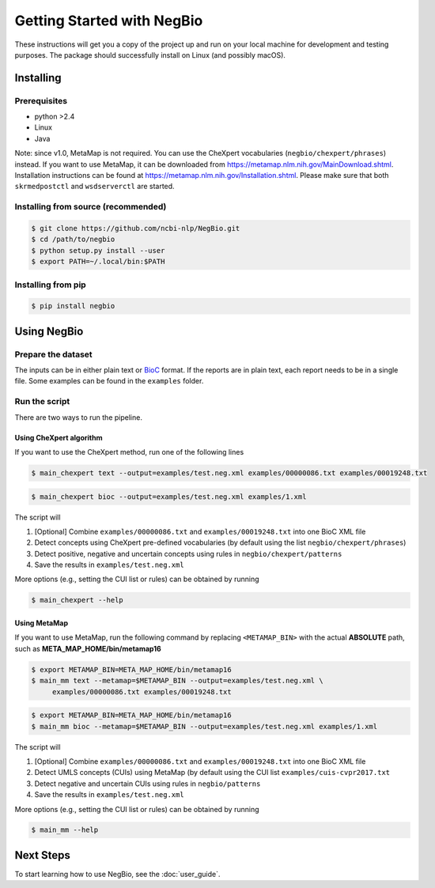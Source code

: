 Getting Started with NegBio
===========================

These instructions will get you a copy of the project up and run on your local machine for development and testing
purposes. The package should successfully install on Linux (and possibly macOS).

Installing
----------

Prerequisites
~~~~~~~~~~~~~

*  python >2.4
*  Linux
*  Java

Note: since v1.0, MetaMap is not required. You can use the CheXpert vocabularies (``negbio/chexpert/phrases``) instead.
If you want to use MetaMap, it can be downloaded from `https://metamap.nlm.nih.gov/MainDownload.shtml <https://metamap.nlm.nih.gov/MainDownload.shtml>`_.
Installation instructions can be found at `https://metamap.nlm.nih.gov/Installation.shtml <https://metamap.nlm.nih.gov/Installation.shtml>`_.
Please make sure that both ``skrmedpostctl`` and ``wsdserverctl`` are started.

Installing from source (recommended)
~~~~~~~~~~~~~~~~~~~~~~~~~~~~~~~~~~~~

.. code-block:: bash

     $ git clone https://github.com/ncbi-nlp/NegBio.git
     $ cd /path/to/negbio
     $ python setup.py install --user
     $ export PATH=~/.local/bin:$PATH

Installing from pip
~~~~~~~~~~~~~~~~~~~

.. code-block:: bash

    $ pip install negbio


Using NegBio
------------

Prepare the dataset
~~~~~~~~~~~~~~~~~~~

The inputs can be in either plain text or `BioC <http://bioc.sourceforge.net/>`_ format. If the reports are in plain
text, each report needs to be in a single file. Some examples can be found in the ``examples`` folder.

Run the script
~~~~~~~~~~~~~~

There are two ways to run the pipeline.

Using CheXpert algorithm
________________________

If you want to use the CheXpert method, run one of the following lines

.. code-block:: bash

   $ main_chexpert text --output=examples/test.neg.xml examples/00000086.txt examples/00019248.txt

.. code-block:: bash

   $ main_chexpert bioc --output=examples/test.neg.xml examples/1.xml

The script will

1. [Optional] Combine ``examples/00000086.txt`` and ``examples/00019248.txt`` into one BioC XML file
2. Detect concepts using CheXpert pre-defined vocabularies (by default using the list ``negbio/chexpert/phrases``)
3. Detect positive, negative and uncertain concepts using rules in  ``negbio/chexpert/patterns``
4. Save the results in ``examples/test.neg.xml``

More options (e.g., setting the CUI list or rules) can be obtained by running

.. code-block:: bash

   $ main_chexpert --help

Using MetaMap
_____________

If you want to use MetaMap, run the following command by replacing ``<METAMAP_BIN>`` with the actual **ABSOLUTE**
path, such as **META_MAP_HOME/bin/metamap16**

.. code-block:: bash

   $ export METAMAP_BIN=META_MAP_HOME/bin/metamap16
   $ main_mm text --metamap=$METAMAP_BIN --output=examples/test.neg.xml \
        examples/00000086.txt examples/00019248.txt

.. code-block:: bash

   $ export METAMAP_BIN=META_MAP_HOME/bin/metamap16
   $ main_mm bioc --metamap=$METAMAP_BIN --output=examples/test.neg.xml examples/1.xml

The script will

1. [Optional] Combine ``examples/00000086.txt`` and ``examples/00019248.txt`` into one BioC XML file
2. Detect UMLS concepts (CUIs) using MetaMap (by default using the CUI list ``examples/cuis-cvpr2017.txt``
3. Detect negative and uncertain CUIs using rules in  ``negbio/patterns``
4. Save the results in ``examples/test.neg.xml``

More options (e.g., setting the CUI list or rules) can be obtained by running

.. code-block:: bash

   $ main_mm --help


Next Steps
----------

To start learning how to use NegBio, see the :doc:`user_guide`.
